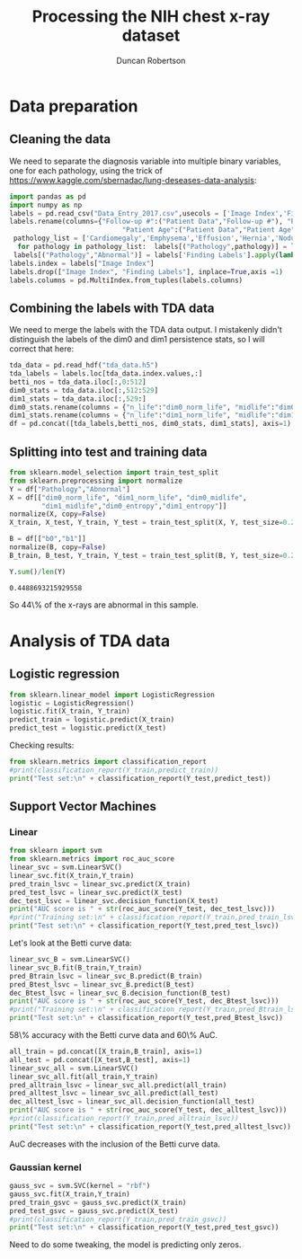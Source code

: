 #+Title: Processing the NIH chest x-ray dataset 
#+Author: Duncan Robertson
#+EMAIL: duncanr19@gmail.com
#+PROPERTY: :session *Python* :cache yes :results value graphics :exports both

* Data preparation
** Cleaning the data
We need to separate the diagnosis variable into multiple binary variables, one for each
pathology, using the trick of https://www.kaggle.com/sbernadac/lung-deseases-data-analysis:
#+begin_src python :session *Python* :results none
  import pandas as pd
  import numpy as np
  labels = pd.read_csv("Data_Entry_2017.csv",usecols = ['Image Index','Finding Labels','Follow-up #','Patient ID','Patient Age','Patient Gender'])
  labels.rename(columns={"Follow-up #":("Patient Data","Follow-up #"), "Patient ID":("Patient Data","Patient ID"),
                              "Patient Age":("Patient Data","Patient Age"),"Patient Gender":("Patient Data","Patient Gender")},inplace=True)
   pathology_list = ['Cardiomegaly','Emphysema','Effusion','Hernia','Nodule','Pneumothorax','Atelectasis','Pleural_Thickening','Mass','Edema','Consolidation','Infiltration','Fibrosis','Pneumonia']
    for pathology in pathology_list:  labels[("Pathology",pathology)] = labels['Finding Labels'].apply(lambda x: 1 if pathology in x else 0)
   labels[("Pathology","Abnormal")] = labels['Finding Labels'].apply(lambda x: 0 if "No Finding" in x else 1)
  labels.index = labels["Image Index"]
  labels.drop(["Image Index", "Finding Labels"], inplace=True,axis =1)
  labels.columns = pd.MultiIndex.from_tuples(labels.columns)
#+end_src

** Combining the labels with TDA data
We need to merge the labels with the TDA data output. I mistakenly didn't distinguish
the labels of  the dim0 and dim1 persistence stats, so I will correct that here:
#+begin_src python :session *Python* :results none
  tda_data = pd.read_hdf("tda_data.h5")
  tda_labels = labels.loc[tda_data.index.values,:]  
  betti_nos = tda_data.iloc[:,0:512]
  dim0_stats = tda_data.iloc[:,512:529]
  dim1_stats = tda_data.iloc[:,529:]
  dim0_stats.rename(columns = {"n_life":"dim0_norm_life", "midlife":"dim0_midlife", "entropy":"dim0_entropy"}, inplace = True)
  dim1_stats.rename(columns = {"n_life":"dim1_norm_life", "midlife":"dim1_midlife", "entropy":"dim1_entropy"}, inplace = True)
  df = pd.concat([tda_labels,betti_nos, dim0_stats, dim1_stats], axis=1)
#+end_src

** Splitting into test and training data
 #+begin_src python :session *Python* :results value
   from sklearn.model_selection import train_test_split
   from sklearn.preprocessing import normalize
   Y = df["Pathology","Abnormal"]
   X = df[["dim0_norm_life", "dim1_norm_life", "dim0_midlife", 
           "dim1_midlife","dim0_entropy","dim1_entropy"]]
   normalize(X, copy=False)
   X_train, X_test, Y_train, Y_test = train_test_split(X, Y, test_size=0.2, random_state=42)

   B = df[["b0","b1"]]
   normalize(B, copy=False)
   B_train, B_test, Y_train, Y_test = train_test_split(B, Y, test_size=0.2, random_state=42)

   Y.sum()/len(Y)
 #+end_src

 #+RESULTS:
 : 0.4488693215929558
 
 So 44\% of the x-rays are abnormal in this sample.
 
* Analysis of TDA data
** Logistic regression
#+begin_src python :session *Python* :results none
  from sklearn.linear_model import LogisticRegression
  logistic = LogisticRegression()
  logistic.fit(X_train, Y_train)
  predict_train = logistic.predict(X_train)
  predict_test = logistic.predict(X_test)
#+end_src


Checking results:
#+begin_src python :session *Python* :results output
from sklearn.metrics import classification_report
#print(classification_report(Y_train,predict_train))
print("Test set:\n" + classification_report(Y_test,predict_test))
#+end_src

#+RESULTS:
#+begin_example
Test set:
              precision    recall  f1-score   support

           0       0.57      0.85      0.68       535
           1       0.59      0.25      0.35       465

    accuracy                           0.57      1000
   macro avg       0.58      0.55      0.51      1000
weighted avg       0.58      0.57      0.53      1000


#+end_example

 
** Support Vector Machines
*** Linear 
#+begin_src python :session *Python* :results output
  from sklearn import svm
  from sklearn.metrics import roc_auc_score
  linear_svc = svm.LinearSVC()
  linear_svc.fit(X_train,Y_train)
  pred_train_lsvc = linear_svc.predict(X_train)
  pred_test_lsvc = linear_svc.predict(X_test)
  dec_test_lsvc = linear_svc.decision_function(X_test)
  print("AUC score is " + str(roc_auc_score(Y_test, dec_test_lsvc)))
  #print("Training set:\n" + classification_report(Y_train,pred_train_lsvc))
  print("Test set:\n" + classification_report(Y_test,pred_test_lsvc))
#+end_src

#+RESULTS:
#+begin_example
AUC score is 0.6459531705356245
Test set:
              precision    recall  f1-score   support

           0       0.59      0.80      0.68       535
           1       0.62      0.37      0.46       465

    accuracy                           0.60      1000
   macro avg       0.60      0.58      0.57      1000
weighted avg       0.60      0.60      0.58      1000
#+end_example

Let's look at the Betti curve data:

#+begin_src python :session *Python* :results output
  linear_svc_B = svm.LinearSVC()
  linear_svc_B.fit(B_train,Y_train)
  pred_Btrain_lsvc = linear_svc_B.predict(B_train)
  pred_Btest_lsvc = linear_svc_B.predict(B_test)
  dec_Btest_lsvc = linear_svc_B.decision_function(B_test)
  print("AUC score is " + str(roc_auc_score(Y_test, dec_Btest_lsvc)))
  #print("Training set:\n" + classification_report(Y_train,pred_Btrain_lsvc))
  print("Test set:\n" + classification_report(Y_test,pred_Btest_lsvc))
#+end_src

#+RESULTS:
#+begin_example
AUC score is 0.6037584162395739
Test set:
              precision    recall  f1-score   support

           0       0.58      0.75      0.65       535
           1       0.57      0.37      0.45       465

    accuracy                           0.58      1000
   macro avg       0.57      0.56      0.55      1000
weighted avg       0.57      0.58      0.56      1000
#+end_example

58\% accuracy with the Betti curve data and 60\% AuC.
#+begin_src python :session *Python* :results output
  all_train = pd.concat([X_train,B_train], axis=1)
  all_test = pd.concat([X_test,B_test], axis=1)
  linear_svc_all = svm.LinearSVC()
  linear_svc_all.fit(all_train,Y_train)
  pred_alltrain_lsvc = linear_svc_all.predict(all_train)
  pred_alltest_lsvc = linear_svc_all.predict(all_test)
  dec_alltest_lsvc = linear_svc_all.decision_function(all_test)
  print("AUC score is " + str(roc_auc_score(Y_test, dec_alltest_lsvc)))
  #print(classification_report(Y_train,pred_alltrain_lsvc))
  print("Test set:\n" + classification_report(Y_test,pred_alltest_lsvc))
#+end_src

#+RESULTS:
#+begin_example
AUC score is 0.627904733192644
Test set:
              precision    recall  f1-score   support

           0       0.60      0.77      0.67       535
           1       0.60      0.40      0.48       465

    accuracy                           0.60      1000
   macro avg       0.60      0.58      0.58      1000
weighted avg       0.60      0.60      0.58      1000


#+end_example
AuC decreases with the inclusion of the Betti curve data.

*** Gaussian kernel
#+begin_src python :session *Python* :results output
  gauss_svc = svm.SVC(kernel = "rbf")
  gauss_svc.fit(X_train,Y_train)
  pred_train_gsvc = gauss_svc.predict(X_train)
  pred_test_gsvc = gauss_svc.predict(X_test)
  #print(classification_report(Y_train,pred_train_gsvc))
  print("Test set:\n" + classification_report(Y_test,pred_test_gsvc))
#+end_src

#+RESULTS:
#+begin_example
Test set:
              precision    recall  f1-score   support

           0       0.54      1.00      0.70       535
           1       0.00      0.00      0.00       465

    accuracy                           0.54      1000
   macro avg       0.27      0.50      0.35      1000
weighted avg       0.29      0.54      0.37      1000
#+end_example
Need to do some tweaking, the model is predicting only zeros.
